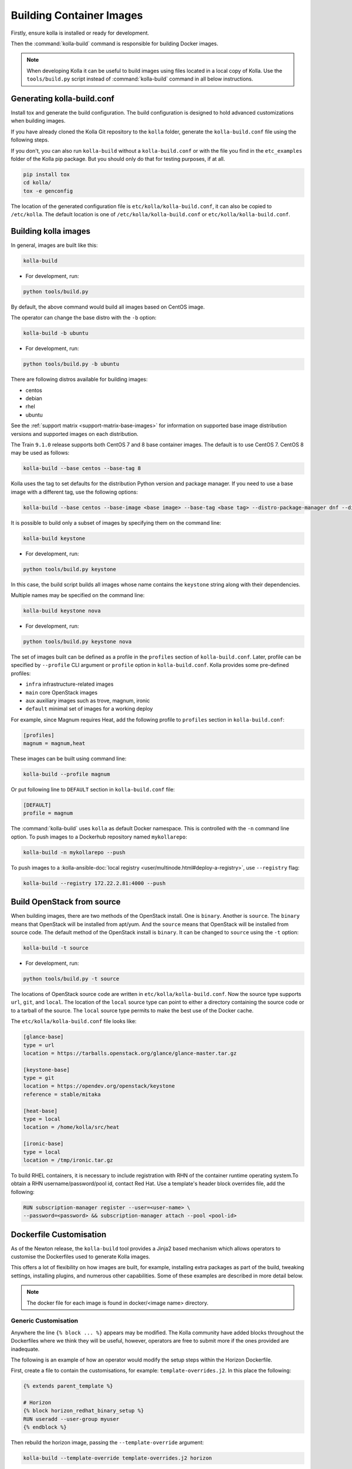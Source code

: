 =========================
Building Container Images
=========================

Firstly, ensure kolla is installed or ready for development.

Then the :command:`kolla-build` command is responsible for building
Docker images.

.. note::

   When developing Kolla it can be useful to build images using files located in
   a local copy of Kolla. Use the ``tools/build.py`` script instead of
   :command:`kolla-build` command in all below instructions.

Generating kolla-build.conf
===========================

Install tox and generate the build configuration. The build configuration is
designed to hold advanced customizations when building images.

If you have already cloned the Kolla Git repository to the ``kolla`` folder,
generate the ``kolla-build.conf`` file using the following steps.

If you don't, you can also run ``kolla-build`` without a
``kolla-build.conf`` or with the file you find in the ``etc_examples``
folder of the Kolla pip package. But you should only do that for
testing purposes, if at all.

.. code-block:: console

   pip install tox
   cd kolla/
   tox -e genconfig

The location of the generated configuration file is
``etc/kolla/kolla-build.conf``, it can also be copied to ``/etc/kolla``. The
default location is one of ``/etc/kolla/kolla-build.conf`` or
``etc/kolla/kolla-build.conf``.

Building kolla images
=====================

In general, images are built like this:

.. code-block:: console

   kolla-build

* For development, run:

.. code-block:: console

    python tools/build.py

By default, the above command would build all images based on CentOS image.

The operator can change the base distro with the ``-b`` option:

.. code-block:: console

   kolla-build -b ubuntu

* For development, run:

.. code-block:: console

    python tools/build.py -b ubuntu

There are following distros available for building images:

- centos
- debian
- rhel
- ubuntu

See the :ref:`support matrix <support-matrix-base-images>` for information on
supported base image distribution versions and supported images on each
distribution.

The Train ``9.1.0`` release supports both CentOS 7 and 8 base container images.
The default is to use CentOS 7. CentOS 8 may be used as follows:

.. code-block:: console

   kolla-build --base centos --base-tag 8

Kolla uses the tag to set defaults for the distribution Python version and
package manager. If you need to use a base image with a different tag, use the
following options:

.. code-block:: console

   kolla-build --base centos --base-image <base image> --base-tag <base tag> --distro-package-manager dnf --distro-python-version 3.6

It is possible to build only a subset of images by specifying them on the
command line:

.. code-block:: console

   kolla-build keystone

* For development, run:

.. code-block:: console

    python tools/build.py keystone

In this case, the build script builds all images whose name contains the
``keystone`` string along with their dependencies.

Multiple names may be specified on the command line:

.. code-block:: console

   kolla-build keystone nova

* For development, run:

.. code-block:: console

    python tools/build.py keystone nova

The set of images built can be defined as a profile in the ``profiles`` section
of ``kolla-build.conf``. Later, profile can be specified by ``--profile`` CLI
argument or ``profile`` option in ``kolla-build.conf``. Kolla provides some
pre-defined profiles:

- ``infra`` infrastructure-related images
- ``main`` core OpenStack images
- ``aux`` auxiliary images such as trove, magnum, ironic
- ``default`` minimal set of images for a working deploy

For example, since Magnum requires Heat, add the following profile to
``profiles`` section in ``kolla-build.conf``:

.. path /etc/kolla/kolla-build.conf
.. code-block:: ini

   [profiles]
   magnum = magnum,heat

These images can be built using command line:

.. code-block:: console

   kolla-build --profile magnum

Or put following line to ``DEFAULT`` section in ``kolla-build.conf`` file:

.. path /etc/kolla/kolla-build.conf
.. code-block:: ini

   [DEFAULT]
   profile = magnum

The :command:`kolla-build` uses ``kolla`` as default Docker namespace. This is
controlled with the ``-n`` command line option. To push images to a Dockerhub
repository named ``mykollarepo``:

.. code-block:: console

   kolla-build -n mykollarepo --push

To push images to a :kolla-ansible-doc:`local registry
<user/multinode.html#deploy-a-registry>`, use ``--registry`` flag:

.. code-block:: console

   kolla-build --registry 172.22.2.81:4000 --push

Build OpenStack from source
===========================

When building images, there are two methods of the OpenStack install. One is
``binary``. Another is ``source``. The ``binary`` means that OpenStack will be
installed from apt/yum. And the ``source`` means that OpenStack will be
installed from source code. The default method of the OpenStack install is
``binary``. It can be changed to ``source`` using the ``-t`` option:

.. code-block:: console

   kolla-build -t source

* For development, run:

.. code-block:: console

    python tools/build.py -t source

The locations of OpenStack source code are written in
``etc/kolla/kolla-build.conf``.
Now the source type supports ``url``, ``git``, and ``local``. The location of
the ``local`` source type can point to either a directory containing the source
code or to a tarball of the source. The ``local`` source type permits to make
the best use of the Docker cache.

The ``etc/kolla/kolla-build.conf`` file looks like:

.. path etc/kolla/kolla-build.conf
.. code-block:: ini

   [glance-base]
   type = url
   location = https://tarballs.openstack.org/glance/glance-master.tar.gz

   [keystone-base]
   type = git
   location = https://opendev.org/openstack/keystone
   reference = stable/mitaka

   [heat-base]
   type = local
   location = /home/kolla/src/heat

   [ironic-base]
   type = local
   location = /tmp/ironic.tar.gz

To build RHEL containers, it is necessary to include registration with RHN
of the container runtime operating system.To obtain a RHN
username/password/pool id, contact Red Hat. Use a template's header block
overrides file, add the following:

.. code-block:: console

   RUN subscription-manager register --user=<user-name> \
   --password=<password> && subscription-manager attach --pool <pool-id>

.. _dockerfile-customisation:

Dockerfile Customisation
========================

As of the Newton release, the ``kolla-build`` tool provides a Jinja2 based
mechanism which allows operators to customise the Dockerfiles used to generate
Kolla images.

This offers a lot of flexibility on how images are built, for example,
installing extra packages as part of the build, tweaking settings, installing
plugins, and numerous other capabilities. Some of these examples are described
in more detail below.

.. note::

   The docker file for each image is found in docker/<image name> directory.

Generic Customisation
---------------------

Anywhere the line ``{% block ... %}`` appears may be modified. The Kolla
community have added blocks throughout the Dockerfiles where we think they will
be useful, however, operators are free to submit more if the ones provided are
inadequate.

The following is an example of how an operator would modify the setup steps
within the Horizon Dockerfile.

First, create a file to contain the customisations, for example:
``template-overrides.j2``. In this place the following:

.. code-block:: console

   {% extends parent_template %}

   # Horizon
   {% block horizon_redhat_binary_setup %}
   RUN useradd --user-group myuser
   {% endblock %}

Then rebuild the horizon image, passing the ``--template-override`` argument:

.. code-block:: console

   kolla-build --template-override template-overrides.j2 horizon

* For development, run:

.. code-block:: console

    python tools/build.py --template-override template-overrides.j2 horizon

.. note::

   The above example will replace all contents from the original block. Hence
   in many cases one may want to copy the original contents of the block before
   making changes.

   More specific functionality such as removing/appending entries is available
   for packages, described in the next section.

Package Customisation
---------------------

Packages installed as part of an image build can be overridden, appended to,
and deleted. Taking the Horizon example, the following packages are installed
as part of a binary install type build:

* ``openstack-dashboard``
* ``httpd``
* ``python2-mod_wsgi`` or ``python3-mod_wsgi``
* ``mod_ssl``
* ``gettext``

To add a package to this list, say, ``iproute``, first create a file,
for example, ``template-overrides.j2``. In this place the following:

.. code-block:: console

   {% extends parent_template %}

   # Horizon
   {% set horizon_packages_append = ['iproute'] %}

Then rebuild the horizon image, passing the ``--template-override`` argument:

.. code-block:: console

   kolla-build --template-override template-overrides.j2 horizon

* For development, run:

.. code-block:: console

    python tools/build.py --template-override template-overrides.j2 horizon

Alternatively ``template_override`` can be set in ``kolla-build.conf``.

The ``append`` suffix in the above example carries special significance. It
indicates the operation taken on the package list. The following is a complete
list of operations available:

override
    Replace the default packages with a custom list.

append
    Add a package to the default list.

remove
    Remove a package from the default list.

Using a different base image
----------------------------

Base-image can be specified by argument ``--base-image``. For example:

.. code-block:: console

   kolla-build --base-image registry.access.redhat.com/rhel7/rhel --base rhel

Plugin Functionality
--------------------

The Dockerfile customisation mechanism is also useful for adding/installing
plugins to services. An example of this is Neutron's third party L2 `drivers
<https://wiki.openstack.org/wiki/Neutron#Plugins>`_.

The bottom of each Dockerfile contains two blocks, ``image_name_footer``, and
``footer``. The ``image_name_footer`` is intended for image specific
modifications, while the ``footer`` can be used to apply a common set of
modifications to every Dockerfile.

For example, to add the ``networking-cisco`` plugin to the ``neutron_server``
image, one may want to add the following to the ``template-override`` file:

.. code-block:: console

   {% extends parent_template %}

   {% block neutron_server_footer %}
   RUN git clone https://opendev.org/x/networking-cisco \
       && pip --no-cache-dir install networking-cisco
   {% endblock %}

Astute readers may notice there is one problem with this however. Assuming
nothing else in the Dockerfile changes for a period of time, the above ``RUN``
statement will be cached by Docker, meaning new commits added to the Git
repository may be missed on subsequent builds. To solve this the Kolla build
tool also supports cloning additional repositories at build time, which will be
automatically made available to the build, within an archive named
``plugins-archive``.

.. note::

   The following is available for source build types only.

To use this, add a section to ``/etc/kolla/kolla-build.conf`` in the following
format:

.. path /etc/kolla/kolla-build.conf
.. code-block:: ini

   [<image>-plugin-<plugin-name>]

Where ``<image>`` is the image that the plugin should be installed into, and
``<plugin-name>`` is the chosen plugin identifier.

Continuing with the above example, add the following to
``/etc/kolla/kolla-build.conf``:

.. path /etc/kolla/kolla-build.conf
.. code-block:: ini

   [neutron-server-plugin-networking-cisco]
   type = git
   location = https://opendev.org/x/networking-cisco
   reference = master

The build will clone the repository, resulting in the following archive
structure:

.. code-block:: console

   plugins-archive.tar
   |__ plugins
       |__networking-cisco

The template now becomes:

.. code-block:: console

   {% block neutron_server_footer %}
   ADD plugins-archive /
   pip --no-cache-dir install /plugins/*
   {% endblock %}

Many of the Dockerfiles already copy the ``plugins-archive`` to the image and
install available plugins at build time.

Additions Functionality
-----------------------

The Dockerfile customisation mechanism is also useful for adding/installing
additions into images. An example of this is adding your jenkins job build
metadata (say formatted into a jenkins.json file) into the image.

Similarly to the plugins mechanism, the Kolla build tool also supports cloning
additional repositories at build time, which will be automatically made
available to the build, within an archive named ``additions-archive``. The main
difference between ``plugins-archive`` and ``additions-archive`` is that
``plugins-archive`` is copied to the relevant images and processed to install
available plugins while ``additions-archive`` processing is left to the Kolla
user.

.. note::

   The following is available for source build types only.

To use this, add a section to ``/etc/kolla/kolla-build.conf`` in the following
format:

.. path /etc/kolla/kolla-build.conf
.. code-block:: ini

   [<image>-additions-<additions-name>]

Where ``<image>`` is the image that the plugin should be installed into, and
``<additions-name>`` is the chosen additions identifier.

Continuing with the above example, add the following to
``/etc/kolla/kolla-build.conf`` file:

.. path /etc/kolla/kolla-build.conf
.. code-block:: ini

   [neutron-server-additions-jenkins]
   type = local
   location = /path/to/your/jenkins/data

The build will copy the directory, resulting in the following archive
structure:

.. code-block:: console

   additions-archive.tar
   |__ additions
       |__jenkins

Alternatively, it is also possible to create an ``additions-archive.tar`` file
yourself without passing by ``/etc/kolla/kolla-build.conf`` in order to use the
feature for binary build type.

The template now becomes:

.. code-block:: console

   {% block neutron_server_footer %}
   ADD additions-archive /
   RUN cp /additions/jenkins/jenkins.json /jenkins.json
   {% endblock %}

Custom Repos
------------

Red Hat
-------
The build method allows the operator to build containers from custom repos.
The repos are accepted as a list of comma separated values and can be in the
form of ``.repo``, ``.rpm``, or a url. See examples below.

Update ``rpm_setup_config`` in ``/etc/kolla/kolla-build.conf``:

.. path /etc/kolla/kolla-build.conf
.. code-block:: ini

   rpm_setup_config = https://trunk.rdoproject.org/centos7/currrent/delorean.repo,https://trunk.rdoproject.org/centos7/delorean-deps.repo

If specifying a ``.repo`` file, each ``.repo`` file will need to exist in the
same directory as the base Dockerfile (``kolla/docker/base``):

.. path kolla/docker/base
.. code-block:: ini

   rpm_setup_config = epel.repo,delorean.repo,delorean-deps.repo

Debian / Ubuntu
---------------
For Debian based images, additional apt sources may be added to the build as
follows:

.. code-block:: ini

   apt_sources_list = custom.list

Known issues
============

#. Mirrors are unreliable.

   Some of the mirrors Kolla uses can be unreliable. As a result occasionally
   some containers fail to build. To rectify build problems, the build tool
   will automatically attempt three retries of a build operation if the first
   one fails. The retry count is modified with the ``--retries`` option.

Kolla-ansible with Local Registry
---------------------------------

To make kolla-ansible pull images from a local registry, set
``"docker_registry"`` to ``"172.22.2.81:4000"`` in
``"/etc/kolla/globals.yml"``. Make sure Docker is allowed to pull images from
insecure registry. See :kolla-ansible-doc:`Docker Insecure Registry
<user/multinode.html#deploy-a-registry>`.

Building behind a proxy
-----------------------

We can insert http_proxy settings into the images to
fetch packages during build, and then unset them at the end to avoid having
them carry through to the environment of the final images. Note however, it's
not possible to drop the info completely using this method; it will still be
visible in the layers of the image.

To set the proxy settings, we can add this to the template's header block:

.. code-block:: ini

   ENV http_proxy=https://evil.corp.proxy:80
   ENV https_proxy=https://evil.corp.proxy:80

To unset the proxy settings, we can add this to the template's footer block:

.. code-block:: ini

   ENV http_proxy=""
   ENV https_proxy=""

Besides this configuration options, the script will automatically read these
environment variables. If the host system proxy parameters match the ones
going to be used, no other input parameters will be needed. These are the
variables that will be picked up from the user env:

.. code-block:: ini

   HTTP_PROXY, http_proxy, HTTPS_PROXY, https_proxy, FTP_PROXY,
   ftp_proxy, NO_PROXY, no_proxy

Also these variables could be overwritten using ``--build-args``, which have
precedence.

